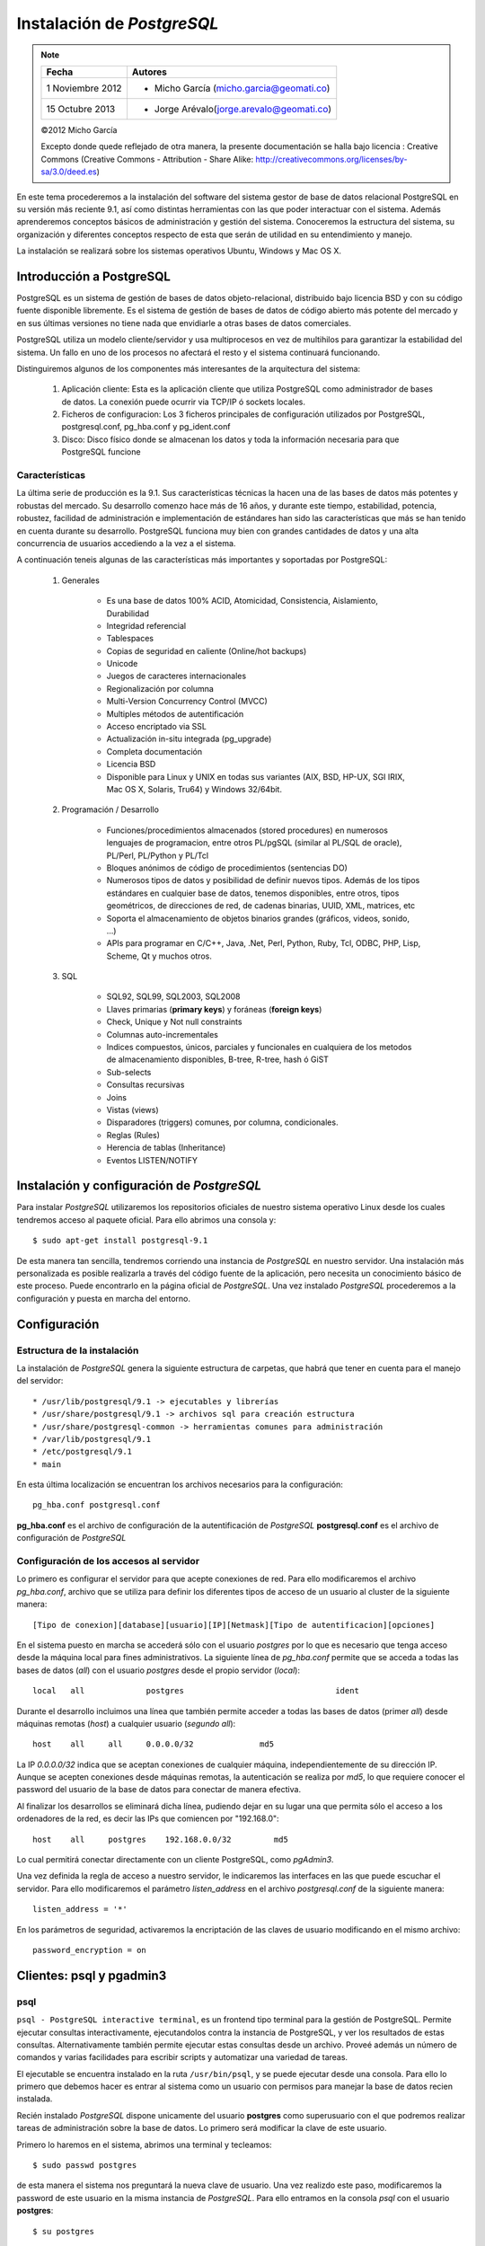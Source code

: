 .. |PG|  replace:: *PostgreSQL*

*********************
Instalación de |PG|
*********************

.. note::

	=================  ====================================================
	Fecha              Autores
	=================  ====================================================           
	1 Noviembre 2012   * Micho García (micho.garcia@geomati.co)
	15 Octubre  2013   * Jorge Arévalo(jorge.arevalo@geomati.co)
	=================  ====================================================

	©2012 Micho García
	
	Excepto donde quede reflejado de otra manera, la presente documentación se halla bajo licencia : Creative Commons (Creative Commons - Attribution - Share Alike: http://creativecommons.org/licenses/by-sa/3.0/deed.es)

En este tema procederemos a la instalación del software del sistema gestor de base de datos relacional PostgreSQL en su versión más reciente 9.1, así como distintas herramientas con las que poder interactuar con el sistema. Además aprenderemos conceptos básicos de administración y gestión del sistema. Conoceremos la estructura del sistema, su organización y diferentes conceptos respecto de esta que serán de utilidad en su entendimiento y manejo.

La instalación se realizará sobre los sistemas operativos Ubuntu, Windows y Mac OS X.

Introducción a PostgreSQL
=========================
PostgreSQL es un sistema de gestión de bases de datos objeto-relacional, distribuido bajo licencia BSD y con su código fuente disponible libremente. Es el sistema de gestión de bases de datos de código abierto más potente del mercado y en sus últimas versiones no tiene nada que envidiarle a otras bases de datos comerciales.

PostgreSQL utiliza un modelo cliente/servidor y usa multiprocesos en vez de multihilos para garantizar la estabilidad del sistema. Un fallo en uno de los procesos no afectará el resto y el sistema continuará funcionando.

Distinguiremos algunos de los componentes más interesantes de la arquitectura del sistema:

	1. Aplicación cliente: Esta es la aplicación cliente que utiliza PostgreSQL como administrador de bases de datos. La conexión puede ocurrir via TCP/IP ó sockets locales.
	2. Ficheros de configuracion: Los 3 ficheros principales de configuración utilizados por PostgreSQL, postgresql.conf, pg_hba.conf y pg_ident.conf
	3. Disco: Disco físico donde se almacenan los datos y toda la información necesaria para que PostgreSQL funcione
	
Características
---------------

La última serie de producción es la 9.1. Sus características técnicas la hacen una de las bases de datos más potentes y robustas del mercado. Su desarrollo comenzo hace más de 16 años, y durante este tiempo, estabilidad, potencia, robustez, facilidad de administración e implementación de estándares han sido las características que más se han tenido en cuenta durante su desarrollo. PostgreSQL funciona muy bien con grandes cantidades de datos y una alta concurrencia de usuarios accediendo a la vez a el sistema.

A continuación teneis algunas de las características más importantes y soportadas por PostgreSQL:

	1. Generales
		
		* Es una base de datos 100% ACID, Atomicidad, Consistencia, Aislamiento, Durabilidad
		* Integridad referencial
		* Tablespaces
		* Copias de seguridad en caliente (Online/hot backups)
		* Unicode
		* Juegos de caracteres internacionales
		* Regionalización por columna
		* Multi-Version Concurrency Control (MVCC)
		* Multiples métodos de autentificación
		* Acceso encriptado via SSL
		* Actualización in-situ integrada (pg_upgrade)
		* Completa documentación
		* Licencia BSD
		* Disponible para Linux y UNIX en todas sus variantes (AIX, BSD, HP-UX, SGI IRIX, Mac OS X, Solaris, Tru64) y Windows 32/64bit.
	
	2. Programación / Desarrollo
	
		* Funciones/procedimientos almacenados (stored procedures) en numerosos lenguajes de programacion, entre otros PL/pgSQL (similar al PL/SQL de oracle), PL/Perl, PL/Python y PL/Tcl
		* Bloques anónimos de código de procedimientos (sentencias DO)
		* Numerosos tipos de datos y posibilidad de definir nuevos tipos. Además de los tipos estándares en cualquier base de datos, tenemos disponibles, entre otros, tipos geométricos, de direcciones de red, de cadenas binarias, UUID, XML, matrices, etc
		* Soporta el almacenamiento de objetos binarios grandes (gráficos, videos, sonido, ...)
		* APIs para programar en C/C++, Java, .Net, Perl, Python, Ruby, Tcl, ODBC, PHP, Lisp, Scheme, Qt y muchos otros.
		
	3. SQL

		* SQL92, SQL99, SQL2003, SQL2008
		* Llaves primarias (**primary keys**) y foráneas (**foreign keys**)
		* Check, Unique y Not null constraints
		* Columnas auto-incrementales
		* Indices compuestos, únicos, parciales y funcionales en cualquiera de los metodos de almacenamiento disponibles, B-tree, R-tree, hash ó GiST
		* Sub-selects
		* Consultas recursivas
		* Joins
		* Vistas (views)
		* Disparadores (triggers) comunes, por columna, condicionales.
		* Reglas (Rules)
		* Herencia de tablas (Inheritance)
		* Eventos LISTEN/NOTIFY
	
Instalación y configuración de |PG| 
=====================================

Para instalar |PG| utilizaremos los repositorios oficiales de nuestro sistema operativo Linux desde los cuales tendremos acceso al paquete oficial. Para ello abrimos una consola y::

	$ sudo apt-get install postgresql-9.1
	
De esta manera tan sencilla, tendremos corriendo una instancia de |PG| en nuestro servidor. Una instalación más personalizada es posible realizarla a través del código fuente de la aplicación, pero necesita un conocimiento básico de este proceso. Puede encontrarlo en la página oficial de |PG|. Una vez instalado |PG| procederemos a la configuración y puesta en marcha del entorno.

Configuración
=============
Estructura de la instalación
----------------------------
La instalación de |PG| genera la siguiente estructura de carpetas, que habrá que tener en cuenta para el manejo del servidor::

	* /usr/lib/postgresql/9.1 -> ejecutables y librerías
	* /usr/share/postgresql/9.1 -> archivos sql para creación estructura
	* /usr/share/postgresql-common -> herramientas comunes para administración
	* /var/lib/postgresql/9.1
	* /etc/postgresql/9.1
	* main 
		
En esta última localización se encuentran los archivos necesarios para la configuración::

	pg_hba.conf postgresql.conf
	
**pg_hba.conf** es el archivo de configuración de la autentificación de |PG|
**postgresql.conf** es el archivo de configuración de |PG|

Configuración de los accesos al servidor
----------------------------------------
Lo primero es configurar el servidor para que acepte conexiones de red. Para ello modificaremos el archivo `pg_hba.conf`, archivo que se utiliza para definir los diferentes tipos de acceso de un usuario al cluster de la siguiente manera::

	[Tipo de conexion][database][usuario][IP][Netmask][Tipo de autentificacion][opciones]

En el sistema puesto en marcha se accederá sólo con el usuario *postgres* por lo que es
necesario que tenga acceso desde la máquina local para fines administrativos. La siguiente
línea de *pg_hba.conf* permite que se acceda a todas las bases de datos (*all*) con el usuario
*postgres* desde el propio servidor (*local*)::

	local   all             postgres                                ident

Durante el desarrollo incluimos una línea que también permite acceder a todas las bases de datos
(primer *all*) desde máquinas remotas (*host*) a cualquier usuario (*segundo all*)::

	host    all     all     0.0.0.0/32              md5

La IP *0.0.0.0/32* indica que se aceptan conexiones de cualquier máquina, independientemente de
su dirección IP. Aunque se acepten conexiones desde máquinas remotas, la autenticación se
realiza por *md5*, lo que requiere conocer el password del usuario de la base de datos para conectar
de manera efectiva.

Al finalizar los desarrollos se eliminará dicha línea, pudiendo dejar en su lugar una que permita sólo
el acceso a los ordenadores de la red, es decir las IPs que comiencen por "192.168.0"::

	host    all     postgres    192.168.0.0/32         md5

Lo cual permitirá conectar directamente con un cliente PostgreSQL, como *pgAdmin3*.

Una vez definida la regla de acceso a nuestro servidor, le indicaremos las interfaces en las que puede escuchar el servidor. Para ello modificaremos el parámetro `listen_address` en el archivo `postgresql.conf` de la siguiente manera::

	listen_address = '*'
	
En los parámetros de seguridad, activaremos la encriptación de las claves de usuario modificando en el mismo archivo::

	password_encryption = on

Clientes: psql y pgadmin3
==========================

psql
----

``psql - PostgreSQL interactive terminal``, es un frontend tipo terminal para la gestión de PostgreSQL. Permite ejecutar consultas interactivamente, ejecutandolos contra la instancia de PostgreSQL, y ver los resultados de estas consultas. Alternativamente también permite ejecutar estas consultas desde un archivo. Proveé además un número de comandos y varias facilidades para escribir scripts y automatizar una variedad de tareas.

El ejecutable se encuentra instalado en la ruta ``/usr/bin/psql``, y se puede ejecutar desde una consola. Para ello lo primero que debemos hacer es entrar al sistema como un usuario con permisos para manejar la base de datos recien instalada.

Recién instalado |PG| dispone unicamente del usuario **postgres** como superusuario con el que podremos realizar tareas de administración sobre la base de datos. Lo primero será modificar la clave de este usuario. 

Primero lo haremos en el sistema, abrimos una terminal y tecleamos::

	$ sudo passwd postgres
	
de esta manera el sistema nos preguntará la nueva clave de usuario. Una vez realizdo este paso, modificaremos la password de este usuario en la misma instancia de |PG|. Para ello entramos en la consola `psql` con el usuario **postgres**::

	$ su postgres
	
y con ese usuario::

	$ psql
	
De esta manera entramos en la consola de |PG| a través del usuario ``postgres`` desde donde modificaremos la contraseña del usuario::

	postgres=# alter user postgres with password '<una_password>';
	
Existen diferentes opciones para el manejo de ``psql``, se recomienda una lectura detenida de todos en la página oficial de |PG|. Aquí mostraremos solo algunos de los más utilizados:

	* **psql nombre_base_datos** o **psql -d nombre_base_de_datos** accederá a la base de datos que le indiquemos
	* **psql -f ruta_a_archivo** utiliza las sentencias que se encuentren dentro del archivo
	* **psql -h nombre_servidor** se conecta al servidor que le indiquemos
	* **psql -p puerto** se conecta a la instancia de |PG| a través del puerto indicado
	* **psql -l** muestra un listado de las bases de datos de la instancia
	* **psql -U nombre_usuario** se conecta usando el usuario indicado
	* **psql -V** muestra la versión de psql
	
Las opciones se pueden pasar de manera encadenada, por ejemplo, para conectarse a una base de datos en un servidor mediante un usuario::

	$ psql -U usuario -d basedatos -h servidor -p puerto
	
Una vez que accedemos al través de la consola ``psql``, podremos comenzar a explorar el sistema. A continuación se detallan algunos de los comandos más usados que nos permiten extraer esta información::

	* select version(); nos indicará la versión del servidor que tenemos instalada
	* \l muestra un listado de las bases de datos
	* select * from pg_user; nos muestra todos los usuarios del sistema
	* select * from pg_tables; muestra todas las tablas incluidas las del sistema
	* \c database cambia de base de datos
	* \dn muestra todos los esquemas de la base de datos
	* \dt muestra las tablas, acepta expresiones para filtrar por ejemplo, \dt p* todas las tablas que empiezan por p
	* \du listado de usuarios/grupos y roles
	* \d tabla columnas, y tipos de datos de la tabla
	* \i ruta_archivo ejecuta las sentencias de un archivo
	* \o ruta_archivo devuelve los datos a un archivo
	* \conninfo muestra la información de la conexión
	* \encoding codificación fija la codificación del sistema, o sin parámetro la muestra
	* \q sale de la consola ``psql``
	* \? ayuda
	
Mediante el manejo de los comandos DLL desde la consola ``psql`` podremos definir la estructura de la base de datos. Por ejemplo podremos crear bases de datos mediante::

	postgres=# CREATE DATABASE midb;
	
Para una definición más extensa del uso de los comandos acudir a la referencia de |PG|
	
Prácticas
^^^^^^^^^
Práctica 1
""""""""""

1. Cree un usuario ``prueba`` en la tabla de usuarios

2. Asigne password ``pru3ba`` al usuario

3. Asigne permisos de superusuario a ``prueba``

4. Cree una base de datos ``midb`` en el esquema anterior usando como plantilla ``template1``

5. Cree un esquema ``curso``

6. Asigne todos los permisos al esquema ``curso`` para el usuario ``alumno``

7. Cargue desde el archivo parques_naturales.sql la información en la base de datos recien creada

	
pgAdmin
-------

pgAdmin es el más popular software para la administración de |PG| a través de entorno gráfico. Se puede utilizar para el manejo de las versiones de |PG| 7.3 en adelante. Soporta todas las funcionalidades de |PG| y permite una administración más sencilla de este. Incluye un editor de SQL desde el que se pueden realizar las consultas. 

Para instalar pgAdmin en nuestros equipos simplemente desde una consola introduciremos::

	$ sudo apt-get install pgadmin3
	
Una vez instalado podremos arrancarlo desde el menú de aplicaciones -> Desarrollo -> pgAdmin III

	.. image:: _images/pgadmin3.png
	
Ahora necesitaremos conectar con nuestra instancia de |PG|, para ello pulsamos sobre el botón ``Add a connection to a server``:

	.. image:: _images/add_connection.png
	
Aparecerá una interfaz donde introduciremos los datos de conexión:

	.. image:: _images/conexion.png
	
Introduciendo los datos necesarios accederemos al servidor, y podremos visualizar los esquemas, bases de datos, ``Tablespaces``, usuarios y demás. Si vamos al editor de SQL podremos ejecutar consultas sobre nuestra base de datos:

	.. image:: _images/sql_editor.png

Prácticas
^^^^^^^^^
Práctica 1
----------

1. Arranque ``pgAdmin III`` y conectese al servidor instalado en su equipo utilizando el usuario ``prueba`` creado en la práctica anterior

2. Abra la base de datos ``midb`` y compruebe que se ha creado correctamente

3. Averigue la estructura de la base de datos ``midb``

4. Compruebe el tipo de dato de la columna XXXXXXXXXXXXX

5. Añada una columna de tipo XXXXXXXXXX a la tabla XXXXXXXXXX

Referencias
===========

Installing PostGIS 2.0 on Ubuntu [EN] http://linfiniti.com/2012/05/installing-postgis-2-0-on-ubuntu/

Instalar PostGIS 2.0 en Ubuntu Server 12.04 de 32 bits [EN] http://proyectosbeta.net/2012/08/instalar-postgis-2-0-en-ubuntu-server-12-04-de-32-bits/

pgModeller [EN] http://pgmodeler.com.br/

PostgreSQL 9.1.6 Documentation [EN] http://www.postgresql.org/docs/9.1/interactive/index.html

PosgreSQL-es http://www.postgresql.org.es/

Configuración básica de PostgreSQL http://www.postgresql.org.es/node/219

psql [EN] http://www.postgresql.org/docs/9.1/static/app-psql.html

pgAdmin III [EN] http://www.pgadmin.org/
